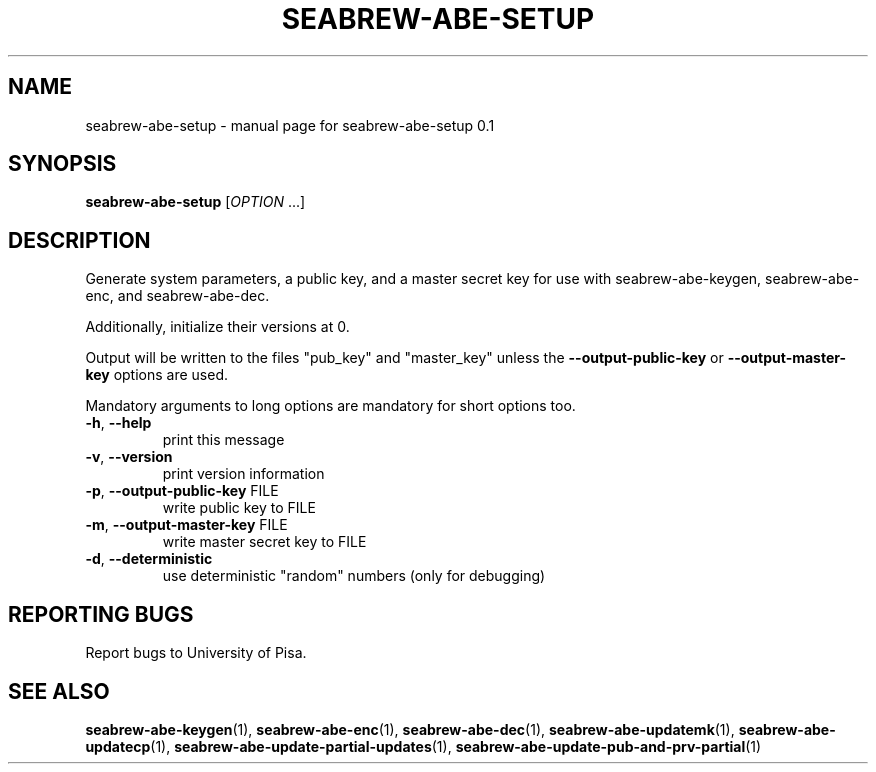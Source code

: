 .\" DO NOT MODIFY THIS FILE!  It was generated by help2man 1.38.2.
.TH SEABREW-ABE-SETUP "1" "November 2020" "SRI International" "User Commands"
.SH NAME
seabrew-abe-setup \- manual page for seabrew-abe-setup 0.1
.SH SYNOPSIS
.B seabrew-abe-setup
[\fIOPTION \fR...]
.SH DESCRIPTION
Generate system parameters, a public key, and a master secret key
for use with seabrew-abe\-keygen, seabrew-abe\-enc, and seabrew-abe\-dec.
.PP
Additionally, initialize their versions at 0.
.PP
Output will be written to the files "pub_key" and "master_key"
unless the \fB\-\-output\-public\-key\fR or \fB\-\-output\-master\-key\fR options are
used.
.PP
Mandatory arguments to long options are mandatory for short options too.
.TP
\fB\-h\fR, \fB\-\-help\fR
print this message
.TP
\fB\-v\fR, \fB\-\-version\fR
print version information
.TP
\fB\-p\fR, \fB\-\-output\-public\-key\fR FILE
write public key to FILE
.TP
\fB\-m\fR, \fB\-\-output\-master\-key\fR FILE
write master secret key to FILE
.TP
\fB\-d\fR, \fB\-\-deterministic\fR
use deterministic "random" numbers
(only for debugging)
.SH "REPORTING BUGS"
Report bugs to University of Pisa.
.SH "SEE ALSO"
.BR seabrew-abe-keygen (1),
.BR seabrew-abe-enc (1),
.BR seabrew-abe-dec (1),
.BR seabrew-abe-updatemk (1),
.BR seabrew-abe-updatecp (1),
.BR seabrew-abe-update-partial-updates (1),
.BR seabrew-abe-update-pub-and-prv-partial (1)
